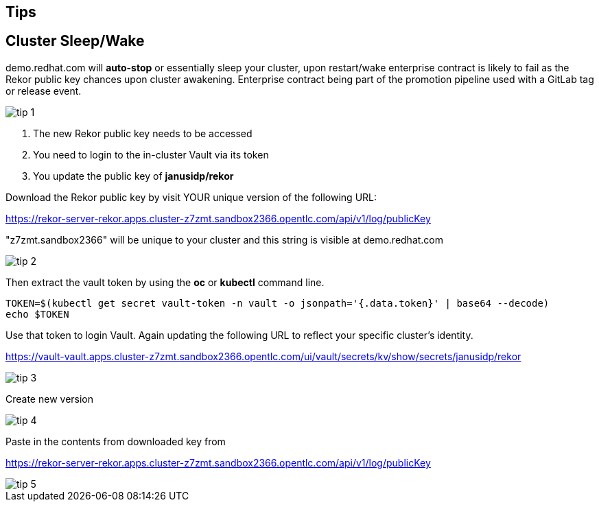 == Tips

== Cluster Sleep/Wake

demo.redhat.com will *auto-stop* or essentially sleep your cluster, upon restart/wake enterprise contract is likely to fail as the Rekor public key chances upon cluster awakening. Enterprise contract being part of the promotion pipeline used with a GitLab tag or release event.

image::tip-1.png[]

1. The new Rekor public key needs to be accessed
2. You need to login to the in-cluster Vault via its token
3. You update the public key of *janusidp/rekor*

Download the Rekor public key by visit YOUR unique version of the following URL:

https://rekor-server-rekor.apps.cluster-z7zmt.sandbox2366.opentlc.com/api/v1/log/publicKey

"z7zmt.sandbox2366" will be unique to your cluster and this string is visible at demo.redhat.com

image::tip-2.png[]

Then extract the vault token by using the *oc* or *kubectl* command line.

----
TOKEN=$(kubectl get secret vault-token -n vault -o jsonpath='{.data.token}' | base64 --decode)
echo $TOKEN
----

Use that token to login Vault. Again updating the following URL to reflect your specific cluster's identity. 

https://vault-vault.apps.cluster-z7zmt.sandbox2366.opentlc.com/ui/vault/secrets/kv/show/secrets/janusidp/rekor


image::tip-3.png[]

Create new version

image::tip-4.png[]

Paste in the contents from downloaded key from 

https://rekor-server-rekor.apps.cluster-z7zmt.sandbox2366.opentlc.com/api/v1/log/publicKey

image::tip-5.png[]
